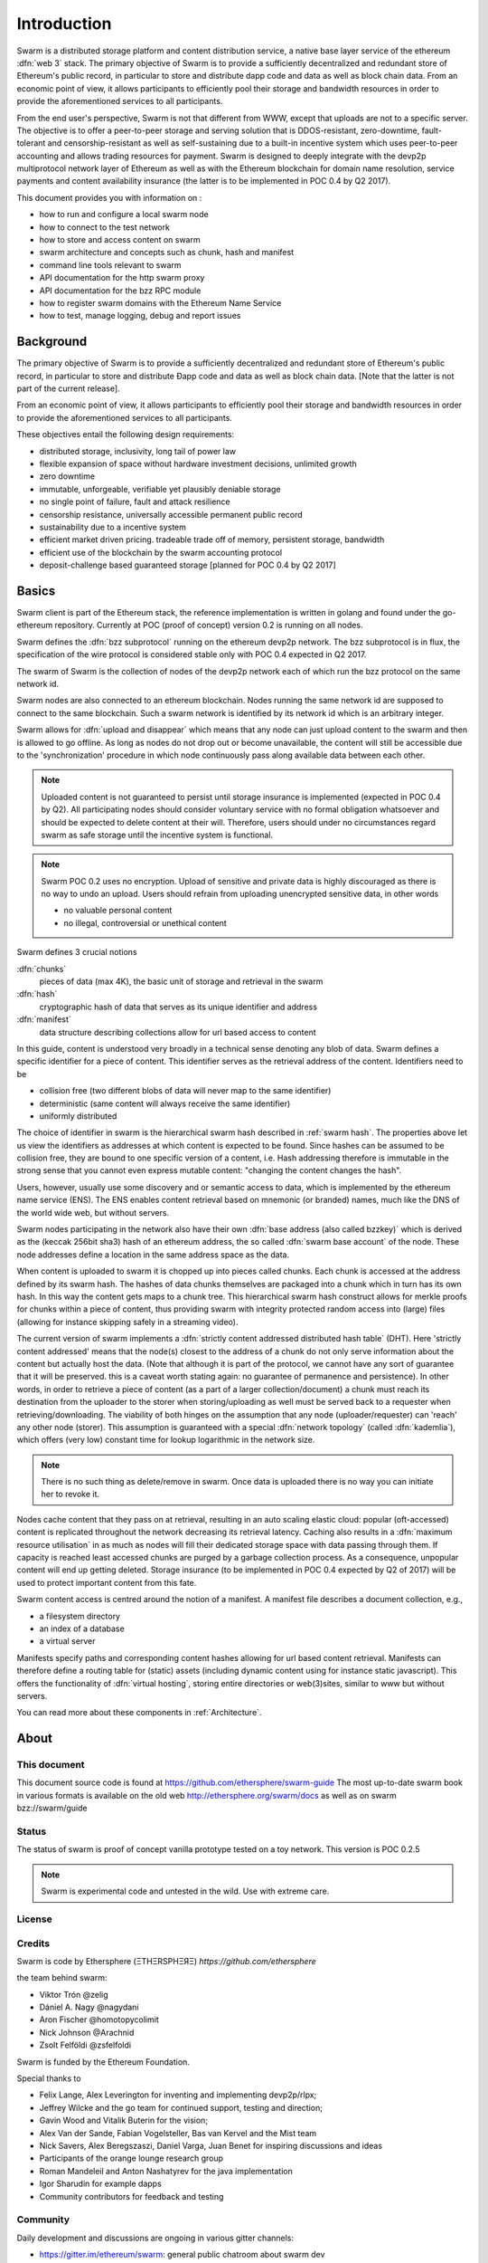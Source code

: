 *******************
Introduction
*******************

..  * extention allows for per-format preference for image format

..  image:: img/swarm-logo.jpg
   :height: 300px
   :width: 300 px
   :scale: 50 %
   :alt: swarm-logo
   :align: right


Swarm is a distributed storage platform and content distribution service, a native base layer service of the ethereum :dfn:`web 3` stack. The primary objective of Swarm is to provide a sufficiently decentralized and redundant store of Ethereum's public record, in particular to store and distribute dapp code and data as well as block chain data. From an economic point of view, it allows participants to efficiently pool their storage and bandwidth resources in order to provide the aforementioned services to all participants.

From the end user's perspective, Swarm is not that different from WWW, except that uploads are not to a specific server. The objective is to offer a peer-to-peer storage and serving solution that is DDOS-resistant, zero-downtime, fault-tolerant and censorship-resistant as well as self-sustaining due to a built-in incentive system which uses peer-to-peer accounting and allows trading resources for payment. Swarm is designed to deeply integrate with the devp2p multiprotocol network layer of Ethereum as well as with the Ethereum blockchain for domain name resolution, service payments and content availability insurance (the latter is to be implemented in POC 0.4 by Q2 2017).

This document provides you with information on :

* how to run and configure a local swarm node
* how to connect to the test network
* how to store and access content on swarm
* swarm architecture and concepts such as chunk, hash and manifest
* command line tools relevant to swarm
* API documentation for the http swarm proxy
* API documentation for the bzz RPC module
* how to register swarm domains with the Ethereum Name Service
* how to test, manage logging, debug and report issues

Background
=================

The primary objective of Swarm is to provide a sufficiently
decentralized and redundant store of Ethereum's public record, in
particular to store and distribute Đapp code and data as well as
block chain data. [Note that the latter is not part of the current release].

From an economic point of view, it allows participants to efficiently
pool their storage and bandwidth resources in order to provide the
aforementioned services to all participants.

These objectives entail the following design requirements:

.. this list is confusing. what is it a list of? what do "inclusivity" or "self-managed sustainability" mean? does the reader know?
.. TODO: reformulate?

* distributed storage, inclusivity, long tail of power law
* flexible expansion of space without hardware investment decisions, unlimited growth
* zero downtime
* immutable, unforgeable, verifiable yet plausibly deniable storage
* no single point of failure, fault and attack resilience
* censorship resistance, universally accessible permanent public record
* sustainability due to a incentive system
* efficient market driven pricing. tradeable trade off of memory, persistent storage, bandwidth
* efficient use of the blockchain by the swarm accounting protocol
* deposit-challenge based guaranteed storage [planned for POC 0.4 by Q2 2017]

Basics
========================



Swarm client is part of the Ethereum stack, the reference implementation is written in golang and found under the go-ethereum repository. Currently at POC (proof of concept) version 0.2 is running on all nodes.

Swarm defines the :dfn:`bzz subprotocol` running on the ethereum devp2p network. The bzz subprotocol is in flux, the
specification of the wire protocol is considered stable only with POC 0.4 expected in Q2 2017.

The swarm of Swarm is the collection of nodes of the devp2p network each of which run the bzz protocol on the same network id.

Swarm nodes are also connected to an ethereum blockchain.
Nodes running the same network id are supposed to connect to the same blockchain.
Such a swarm network is identified by its network id which is an arbitrary integer.

Swarm allows for :dfn:`upload and disappear` which means that any node can just upload content to the swarm and
then is allowed to go offline. As long as nodes do not drop out or become unavailable, the content will still
be accessible due to the 'synchronization' procedure in which node continuously pass along available data between each other.

.. note::
  Uploaded content is not guaranteed to persist until storage insurance is implemented (expected in POC 0.4 by Q2). All participating nodes should consider  voluntary service with no formal obligation whatsoever and should be expected to delete content at their will. Therefore, users should under no circumstances regard swarm as safe storage until the incentive system is functional.

.. note::
  Swarm POC 0.2 uses no encryption. Upload of sensitive and private data is highly discouraged as there is no way to undo an upload. Users should refrain from uploading unencrypted sensitive data, in other words

  * no valuable personal content
  * no illegal, controversial or unethical content

Swarm defines 3 crucial notions

:dfn:`chunks`
  pieces of data (max 4K), the basic unit of storage and retrieval in the swarm

:dfn:`hash`
  cryptographic hash of data that serves as its unique identifier and address

:dfn:`manifest`
  data structure describing collections allow for url based access to content

In this guide, content is understood very broadly in a technical sense denoting any blob of data.
Swarm defines a specific identifier for a piece of content. This identifier serves as the retrieval address of the content.
Identifiers need to be

* collision free (two different blobs of data will never map to the same identifier)
* deterministic (same content will always receive the same identifier)
* uniformly distributed

The choice of identifier in swarm is the hierarchical swarm hash described in :ref:`swarm hash`.
The properties above let us view the identifiers as addresses at which content is expected to be found.
Since hashes can be assumed to be collision free, they are bound to one specific version of a content, i.e. Hash addressing therefore is immutable in the strong sense that you cannot even express mutable content: "changing the content changes the hash".

Users, however, usually use some discovery and or semantic access to data, which is implemented by the ethereum name service (ENS).
The ENS enables content retrieval based on mnemonic (or branded) names, much like the DNS of the world wide web, but without servers.

Swarm nodes participating in the network also have their own :dfn:`base address (also called bzzkey)` which is derived as the (keccak 256bit sha3) hash of an ethereum address, the so called :dfn:`swarm base account` of the node. These node addresses define a location in the same address space as the data.

When content is uploaded to swarm it is chopped up into pieces called chunks. Each chunk is accessed at the address defined by its swarm hash. The hashes of data chunks themselves are packaged into a chunk which in turn has its own hash. In this way the content gets maps to a chunk tree. This hierarchical swarm hash construct allows for merkle proofs for chunks within a piece of content, thus providing swarm with integrity protected random access into (large) files (allowing for instance skipping safely in a streaming video).

The current version of swarm implements a :dfn:`strictly content addressed distributed hash table` (DHT). Here 'strictly content addressed' means that the node(s) closest to the address of a chunk do not only serve information about the content but actually host the data. (Note that although it is part of the protocol, we cannot have any sort of guarantee that it will be preserved. this is a caveat worth stating again: no guarantee of permanence and persistence). In other words, in order to retrieve a piece of content (as a part of a larger collection/document) a chunk must reach its destination from the uploader to the storer when storing/uploading as well must be served back to a requester when retrieving/downloading.
The viability of both hinges on the assumption that any node (uploader/requester) can 'reach' any other node (storer). This assumption is guaranteed with a special :dfn:`network topology` (called :dfn:`kademlia`), which offers (very low) constant time for lookup logarithmic in the network size.

.. note:: There is no such thing as delete/remove in swarm. Once data is uploaded there is no way you can initiate her to revoke it.

Nodes cache content that they pass on at retrieval, resulting in an auto scaling elastic cloud: popular (oft-accessed) content is replicated throughout the network decreasing its retrieval latency. Caching also results in a :dfn:`maximum resource utilisation` in as much as nodes will fill their dedicated storage space with data passing through them. If capacity is reached least accessed chunks are purged by a garbage collection process. As a consequence, unpopular content will end up
getting deleted. Storage insurance (to be implemented in POC 0.4 expected by Q2 of 2017) will be used to protect important content from this fate.

Swarm content access is centred around the notion of a manifest. A manifest file describes a document collection, e.g.,

* a filesystem directory
* an index of a database
* a virtual server

Manifests specify paths and corresponding content hashes allowing for url based content retrieval.
Manifests can therefore define a routing table for (static) assets (including dynamic content using for instance static javascript).
This offers the functionality of :dfn:`virtual hosting`, storing entire directories or web(3)sites, similar to www but
without servers.

You can read more   about these components in :ref:`Architecture`.

About
===================

This document
---------------------

This document source code is found at https://github.com/ethersphere/swarm-guide
The most up-to-date swarm book in various formats is available on the old web
http://ethersphere.org/swarm/docs as well as on swarm bzz://swarm/guide


Status
---------------

The status of swarm is proof of concept vanilla prototype tested on a toy network.
This version is POC 0.2.5

.. note:: Swarm is experimental code and untested in the wild. Use with extreme care.

License
-------------


Credits
---------------------

Swarm is code by Ethersphere (ΞTHΞRSPHΞЯΞ) `https://github.com/ethersphere`

the team behind swarm:

* Viktor Trón @zelig
* Dániel A. Nagy @nagydani
* Aron Fischer @homotopycolimit
* Nick Johnson @Arachnid
* Zsolt Felföldi @zsfelfoldi

Swarm is funded by the Ethereum Foundation.

Special thanks to

* Felix Lange, Alex Leverington for inventing and implementing devp2p/rlpx;
* Jeffrey Wilcke and the go team for continued support, testing and direction;
* Gavin Wood and Vitalik Buterin for the vision;
* Alex Van der Sande, Fabian Vogelsteller, Bas van Kervel and the Mist team
* Nick Savers, Alex Beregszaszi, Daniel Varga, Juan Benet for inspiring discussions and ideas
* Participants of the orange lounge research group
* Roman Mandeleil and Anton Nashatyrev for the java implementation
* Igor Sharudin for example dapps
* Community contributors for feedback and testing


Community
-------------------

Daily development and discussions are ongoing in various gitter channels:

* https://gitter.im/ethereum/swarm: general public chatroom about swarm dev
* https://gitter.im/ethersphere/orange-lounge: our reading/writing/working group and R&D sessions
* https://gitter.im/ethereum/pss: about postal services on swarm - messaging with deterministic routing
* https://gitter.im/ethereum/swatch: variable bitrate media streaming and multicast/broadcast solution

Swarm discussions also on the Ethereum subreddit: http://www.reddit.com/r/ethereum

Reporting a bug and contributing
-------------------------------------

Issues are tracked on github and github only. Swarm related issues and PRs are labeled with swarm:
https://github.com/ethereum/go-ethereum/labels/swarm

Please include the commit and branch when reporting an issue.

Pull requests should by default commit on the `master` branch (edge).

Roadmap and Resources
--------------------------

Swarm roadmap and tentative plan for features and POC series are found on the wiki:
https://github.com/ethereum/go-ethereum/wiki/swarm-roadmap
https://github.com/ethereum/go-ethereum/wiki/swarm---POC-series

the *swarm homepage* is accessible via swarm at bzz://swarm or the gateway http://swarm-gateways.net/bzz:/swarm/

The swarm page also contains a list of swarm-related talks (video recording and slides).

You can also find the (first 2) ethersphere orange papers there.

Public gateways are:

* http://swarm-gateways.net/
* http://web3.download/
* http://ethereum-swarm.net/

Swarm testnet monitor: http://stats.ens.domains/

Source code is at https://github.com/ethereum/go-ethereum/

Example dapps are at https://github.com/ethereum/swarm-dapps

This document source https://github.com/ethersphere/swarm-guide

